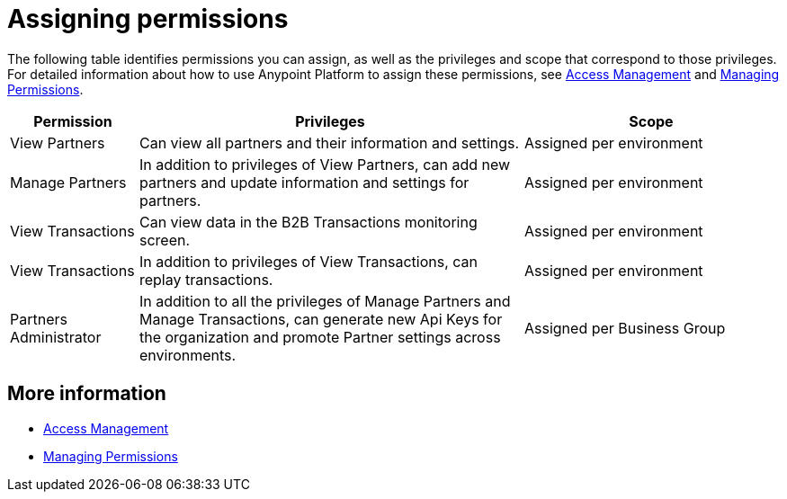 
= Assigning permissions

The following table identifies permissions you can assign, as well as the privileges and scope that correspond to those privileges. For detailed information about how to use Anypoint Platform to assign these permissions, see link:/access-management/[Access Management] and link:/access-management/managing-permissions[Managing Permissions]. 

[cols="1,3,2", options="header"]

|===
|Permission
|Privileges
|Scope

|View Partners
|Can view all partners and their information and settings.
|Assigned per environment

|Manage Partners
|In addition to privileges of View Partners, can add new partners and update information and settings for partners.
|Assigned per environment

|View Transactions
|Can view data in the B2B Transactions monitoring screen.
|Assigned per environment

|View Transactions
|In addition to privileges of View Transactions, can replay transactions.
|Assigned per environment

|Partners Administrator
|In addition to all the  privileges of Manage Partners and Manage Transactions, can generate new Api Keys for the organization and promote Partner settings across environments.
|Assigned per Business Group
|===

== More information

* link:/access-management/[Access Management]
* link:/access-management/managing-permissions[Managing Permissions]
